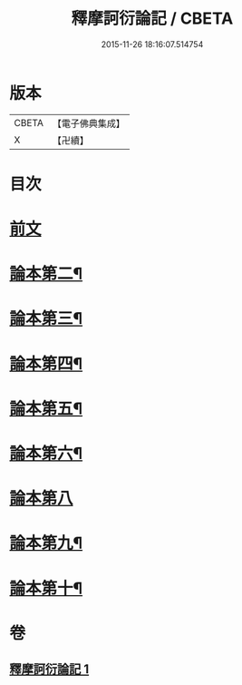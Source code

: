 #+TITLE: 釋摩訶衍論記 / CBETA
#+DATE: 2015-11-26 18:16:07.514754
* 版本
 |     CBETA|【電子佛典集成】|
 |         X|【卍續】    |

* 目次
* [[file:KR6o0085_001.txt::001-0781a3][前文]]
* [[file:KR6o0085_001.txt::0781c23][論本第二¶]]
* [[file:KR6o0085_001.txt::0782a4][論本第三¶]]
* [[file:KR6o0085_001.txt::0782a10][論本第四¶]]
* [[file:KR6o0085_001.txt::0782a12][論本第五¶]]
* [[file:KR6o0085_001.txt::0782a18][論本第六¶]]
* [[file:KR6o0085_001.txt::0782a24][論本第八]]
* [[file:KR6o0085_001.txt::0782b8][論本第九¶]]
* [[file:KR6o0085_001.txt::0782b17][論本第十¶]]
* 卷
** [[file:KR6o0085_001.txt][釋摩訶衍論記 1]]
